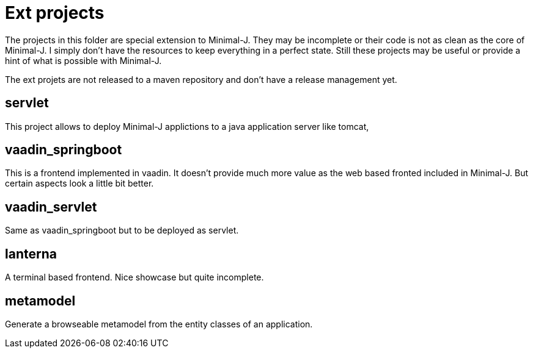 = Ext projects

The projects in this folder are special extension to Minimal-J. They may be incomplete or their
code is not as clean as the core of Minimal-J. I simply don't have the resources to keep everything
in a perfect state. Still these projects may be useful or provide a hint of what is possible with
Minimal-J.

The ext projets are not released to a maven repository and don't have a release management yet.

== servlet

This project allows to deploy Minimal-J applictions to a java application server like tomcat,

== vaadin_springboot

This is a frontend implemented in vaadin. It doesn't provide much more value as the web based
fronted included in Minimal-J. But certain aspects look a little bit better.

== vaadin_servlet

Same as vaadin_springboot but to be deployed as servlet.

== lanterna

A terminal based frontend. Nice showcase but quite incomplete.

== metamodel

Generate a browseable metamodel from the entity classes of an application.